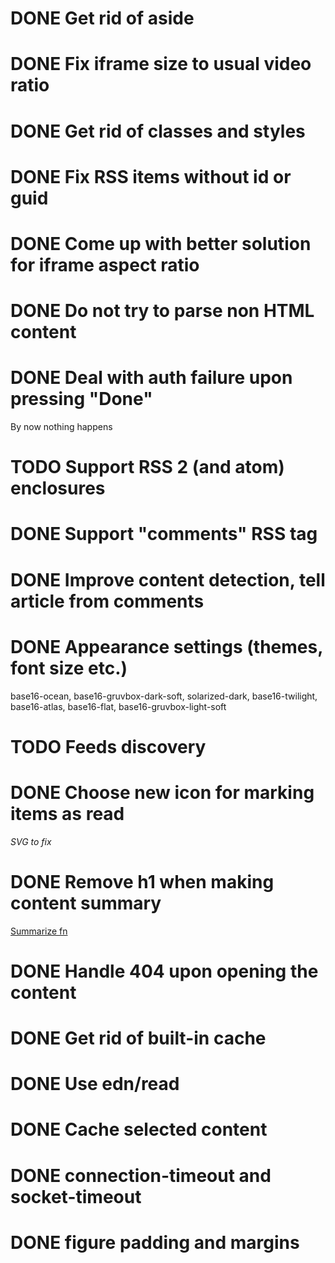* DONE Get rid of aside
* DONE Fix iframe size to usual video ratio
* DONE Get rid of classes and styles
* DONE Fix RSS items without id or guid
* DONE Come up with better solution for iframe aspect ratio
* DONE Do not try to parse non HTML content
* DONE Deal with auth failure upon pressing "Done"
  By now nothing happens
* TODO Support RSS 2 (and atom) enclosures
* DONE Support "comments" RSS tag
* DONE Improve content detection, tell article from comments
  CLOSED: [2020-05-04 Пн 14:04]
* DONE Appearance settings (themes, font size etc.)
  base16-ocean, base16-gruvbox-dark-soft, solarized-dark, base16-twilight,
  base16-atlas, base16-flat, base16-gruvbox-light-soft
* TODO Feeds discovery
* DONE Choose new icon for marking items as read
  CLOSED: [2019-10-04 Пт 09:01]
  [[~/devel/feedcircuit-revisited/src/feedcircuit_revisited/ui.clj::defn checkbox-svg][SVG to fix]]
* DONE Remove h1 when making content summary
  CLOSED: [2019-10-03 Чт 18:37]
  [[file:~/devel/feedcircuit-revisited/src/feedcircuit_revisited/content.clj::defmulti summarize][Summarize fn]]
* DONE Handle 404 upon opening the content
  CLOSED: [2019-10-03 Чт 19:26]
* DONE Get rid of built-in cache
* DONE Use edn/read
* DONE Cache selected content
* DONE connection-timeout and socket-timeout
* DONE figure padding and margins
